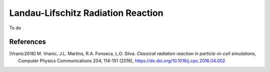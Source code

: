 .. _model-LL-RR:

Landau-Lifschitz Radiation Reaction
===================================

To do

References
----------

.. [Vranic2016]
        M. Vranic, J.L. Martins, R.A. Fonseca, L.O. Silva.
        *Classical radiation reaction in particle-in-cell simulations*,
        Computer Physics Communications 204, 114-151 (2016),
        https://dx.doi.org/10.1016/j.cpc.2016.04.002
